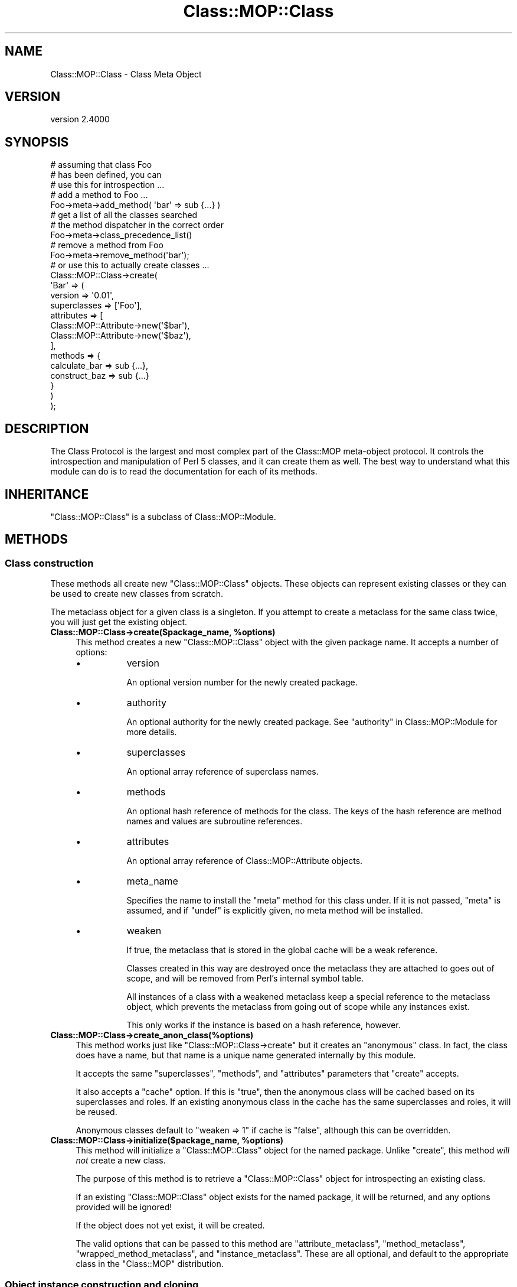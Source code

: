 .\" -*- mode: troff; coding: utf-8 -*-
.\" Automatically generated by Pod::Man 5.0102 (Pod::Simple 3.45)
.\"
.\" Standard preamble:
.\" ========================================================================
.de Sp \" Vertical space (when we can't use .PP)
.if t .sp .5v
.if n .sp
..
.de Vb \" Begin verbatim text
.ft CW
.nf
.ne \\$1
..
.de Ve \" End verbatim text
.ft R
.fi
..
.\" \*(C` and \*(C' are quotes in nroff, nothing in troff, for use with C<>.
.ie n \{\
.    ds C` ""
.    ds C' ""
'br\}
.el\{\
.    ds C`
.    ds C'
'br\}
.\"
.\" Escape single quotes in literal strings from groff's Unicode transform.
.ie \n(.g .ds Aq \(aq
.el       .ds Aq '
.\"
.\" If the F register is >0, we'll generate index entries on stderr for
.\" titles (.TH), headers (.SH), subsections (.SS), items (.Ip), and index
.\" entries marked with X<> in POD.  Of course, you'll have to process the
.\" output yourself in some meaningful fashion.
.\"
.\" Avoid warning from groff about undefined register 'F'.
.de IX
..
.nr rF 0
.if \n(.g .if rF .nr rF 1
.if (\n(rF:(\n(.g==0)) \{\
.    if \nF \{\
.        de IX
.        tm Index:\\$1\t\\n%\t"\\$2"
..
.        if !\nF==2 \{\
.            nr % 0
.            nr F 2
.        \}
.    \}
.\}
.rr rF
.\" ========================================================================
.\"
.IX Title "Class::MOP::Class 3"
.TH Class::MOP::Class 3 2025-07-04 "perl v5.40.0" "User Contributed Perl Documentation"
.\" For nroff, turn off justification.  Always turn off hyphenation; it makes
.\" way too many mistakes in technical documents.
.if n .ad l
.nh
.SH NAME
Class::MOP::Class \- Class Meta Object
.SH VERSION
.IX Header "VERSION"
version 2.4000
.SH SYNOPSIS
.IX Header "SYNOPSIS"
.Vb 2
\&  # assuming that class Foo
\&  # has been defined, you can
\&
\&  # use this for introspection ...
\&
\&  # add a method to Foo ...
\&  Foo\->meta\->add_method( \*(Aqbar\*(Aq => sub {...} )
\&
\&  # get a list of all the classes searched
\&  # the method dispatcher in the correct order
\&  Foo\->meta\->class_precedence_list()
\&
\&  # remove a method from Foo
\&  Foo\->meta\->remove_method(\*(Aqbar\*(Aq);
\&
\&  # or use this to actually create classes ...
\&
\&  Class::MOP::Class\->create(
\&      \*(AqBar\*(Aq => (
\&          version      => \*(Aq0.01\*(Aq,
\&          superclasses => [\*(AqFoo\*(Aq],
\&          attributes   => [
\&              Class::MOP::Attribute\->new(\*(Aq$bar\*(Aq),
\&              Class::MOP::Attribute\->new(\*(Aq$baz\*(Aq),
\&          ],
\&          methods => {
\&              calculate_bar => sub {...},
\&              construct_baz => sub {...}
\&          }
\&      )
\&  );
.Ve
.SH DESCRIPTION
.IX Header "DESCRIPTION"
The Class Protocol is the largest and most complex part of the
Class::MOP meta-object protocol. It controls the introspection and
manipulation of Perl 5 classes, and it can create them as well. The
best way to understand what this module can do is to read the
documentation for each of its methods.
.SH INHERITANCE
.IX Header "INHERITANCE"
\&\f(CW\*(C`Class::MOP::Class\*(C'\fR is a subclass of Class::MOP::Module.
.SH METHODS
.IX Header "METHODS"
.SS "Class construction"
.IX Subsection "Class construction"
These methods all create new \f(CW\*(C`Class::MOP::Class\*(C'\fR objects. These
objects can represent existing classes or they can be used to create
new classes from scratch.
.PP
The metaclass object for a given class is a singleton. If you attempt
to create a metaclass for the same class twice, you will just get the
existing object.
.ie n .IP "\fBClass::MOP::Class\->create($package_name, \fR\fB%options\fR\fB)\fR" 4
.el .IP "\fBClass::MOP::Class\->create($package_name, \fR\f(CB%options\fR\fB)\fR" 4
.IX Item "Class::MOP::Class->create($package_name, %options)"
This method creates a new \f(CW\*(C`Class::MOP::Class\*(C'\fR object with the given
package name. It accepts a number of options:
.RS 4
.IP \(bu 8
version
.Sp
An optional version number for the newly created package.
.IP \(bu 8
authority
.Sp
An optional authority for the newly created package.
See "authority" in Class::MOP::Module for more details.
.IP \(bu 8
superclasses
.Sp
An optional array reference of superclass names.
.IP \(bu 8
methods
.Sp
An optional hash reference of methods for the class. The keys of the
hash reference are method names and values are subroutine references.
.IP \(bu 8
attributes
.Sp
An optional array reference of Class::MOP::Attribute objects.
.IP \(bu 8
meta_name
.Sp
Specifies the name to install the \f(CW\*(C`meta\*(C'\fR method for this class under.
If it is not passed, \f(CW\*(C`meta\*(C'\fR is assumed, and if \f(CW\*(C`undef\*(C'\fR is explicitly
given, no meta method will be installed.
.IP \(bu 8
weaken
.Sp
If true, the metaclass that is stored in the global cache will be a
weak reference.
.Sp
Classes created in this way are destroyed once the metaclass they are
attached to goes out of scope, and will be removed from Perl's internal
symbol table.
.Sp
All instances of a class with a weakened metaclass keep a special
reference to the metaclass object, which prevents the metaclass from
going out of scope while any instances exist.
.Sp
This only works if the instance is based on a hash reference, however.
.RE
.RS 4
.RE
.IP \fBClass::MOP::Class\->create_anon_class(%options)\fR 4
.IX Item "Class::MOP::Class->create_anon_class(%options)"
This method works just like \f(CW\*(C`Class::MOP::Class\->create\*(C'\fR but it
creates an "anonymous" class. In fact, the class does have a name, but
that name is a unique name generated internally by this module.
.Sp
It accepts the same \f(CW\*(C`superclasses\*(C'\fR, \f(CW\*(C`methods\*(C'\fR, and \f(CW\*(C`attributes\*(C'\fR
parameters that \f(CW\*(C`create\*(C'\fR accepts.
.Sp
It also accepts a \f(CW\*(C`cache\*(C'\fR option. If this is \f(CW\*(C`true\*(C'\fR, then the anonymous class
will be cached based on its superclasses and roles. If an existing anonymous
class in the cache has the same superclasses and roles, it will be reused.
.Sp
Anonymous classes default to \f(CW\*(C`weaken => 1\*(C'\fR if cache is \f(CW\*(C`false\*(C'\fR, although
this can be overridden.
.ie n .IP "\fBClass::MOP::Class\->initialize($package_name, \fR\fB%options\fR\fB)\fR" 4
.el .IP "\fBClass::MOP::Class\->initialize($package_name, \fR\f(CB%options\fR\fB)\fR" 4
.IX Item "Class::MOP::Class->initialize($package_name, %options)"
This method will initialize a \f(CW\*(C`Class::MOP::Class\*(C'\fR object for the
named package. Unlike \f(CW\*(C`create\*(C'\fR, this method \fIwill not\fR create a new
class.
.Sp
The purpose of this method is to retrieve a \f(CW\*(C`Class::MOP::Class\*(C'\fR
object for introspecting an existing class.
.Sp
If an existing \f(CW\*(C`Class::MOP::Class\*(C'\fR object exists for the named
package, it will be returned, and any options provided will be
ignored!
.Sp
If the object does not yet exist, it will be created.
.Sp
The valid options that can be passed to this method are
\&\f(CW\*(C`attribute_metaclass\*(C'\fR, \f(CW\*(C`method_metaclass\*(C'\fR,
\&\f(CW\*(C`wrapped_method_metaclass\*(C'\fR, and \f(CW\*(C`instance_metaclass\*(C'\fR. These are all
optional, and default to the appropriate class in the \f(CW\*(C`Class::MOP\*(C'\fR
distribution.
.SS "Object instance construction and cloning"
.IX Subsection "Object instance construction and cloning"
These methods are all related to creating and/or cloning object
instances.
.ie n .IP "\fR\fB$metaclass\fR\fB\->clone_object($instance, \fR\fB%params\fR\fB)\fR" 4
.el .IP "\fR\f(CB$metaclass\fR\fB\->clone_object($instance, \fR\f(CB%params\fR\fB)\fR" 4
.IX Item "$metaclass->clone_object($instance, %params)"
This method clones an existing object instance. Any parameters you
provide are will override existing attribute values in the object.
.Sp
This is a convenience method for cloning an object instance, then
blessing it into the appropriate package.
.Sp
You could implement a clone method in your class, using this method:
.Sp
.Vb 4
\&  sub clone {
\&      my ($self, %params) = @_;
\&      $self\->meta\->clone_object($self, %params);
\&  }
.Ve
.ie n .IP "\fR\fB$metaclass\fR\fB\->rebless_instance($instance, \fR\fB%params\fR\fB)\fR" 4
.el .IP "\fR\f(CB$metaclass\fR\fB\->rebless_instance($instance, \fR\f(CB%params\fR\fB)\fR" 4
.IX Item "$metaclass->rebless_instance($instance, %params)"
This method changes the class of \f(CW$instance\fR to the metaclass's class.
.Sp
You can only rebless an instance into a subclass of its current
class. If you pass any additional parameters, these will be treated
like constructor parameters and used to initialize the object's
attributes. Any existing attributes that are already set will be
overwritten.
.Sp
Before reblessing the instance, this method will call
\&\f(CW\*(C`rebless_instance_away\*(C'\fR on the instance's current metaclass. This method
will be passed the instance, the new metaclass, and any parameters
specified to \f(CW\*(C`rebless_instance\*(C'\fR. By default, \f(CW\*(C`rebless_instance_away\*(C'\fR
does nothing; it is merely a hook.
.ie n .IP \fR\fB$metaclass\fR\fB\->rebless_instance_back($instance)\fR 4
.el .IP \fR\f(CB$metaclass\fR\fB\->rebless_instance_back($instance)\fR 4
.IX Item "$metaclass->rebless_instance_back($instance)"
Does the same thing as \f(CW\*(C`rebless_instance\*(C'\fR, except that you can only
rebless an instance into one of its superclasses. Any attributes that
do not exist in the superclass will be deinitialized.
.Sp
This is a much more dangerous operation than \f(CW\*(C`rebless_instance\*(C'\fR,
especially when multiple inheritance is involved, so use this carefully!
.ie n .IP \fR\fB$metaclass\fR\fB\->new_object(%params)\fR 4
.el .IP \fR\f(CB$metaclass\fR\fB\->new_object(%params)\fR 4
.IX Item "$metaclass->new_object(%params)"
This method is used to create a new object of the metaclass's
class. Any parameters you provide are used to initialize the
instance's attributes. A special \f(CW\*(C`_\|_INSTANCE_\|_\*(C'\fR key can be passed to
provide an already generated instance, rather than having Class::MOP
generate it for you. This is mostly useful for using Class::MOP with
foreign classes which generate instances using their own constructors.
.ie n .IP \fR\fB$metaclass\fR\fB\->instance_metaclass\fR 4
.el .IP \fR\f(CB$metaclass\fR\fB\->instance_metaclass\fR 4
.IX Item "$metaclass->instance_metaclass"
Returns the class name of the instance metaclass. See
Class::MOP::Instance for more information on the instance
metaclass.
.ie n .IP \fR\fB$metaclass\fR\fB\->get_meta_instance\fR 4
.el .IP \fR\f(CB$metaclass\fR\fB\->get_meta_instance\fR 4
.IX Item "$metaclass->get_meta_instance"
Returns an instance of the \f(CW\*(C`instance_metaclass\*(C'\fR to be used in the
construction of a new instance of the class.
.SS "Informational predicates"
.IX Subsection "Informational predicates"
These are a few predicate methods for asking information about the
class itself.
.ie n .IP \fR\fB$metaclass\fR\fB\->is_anon_class\fR 4
.el .IP \fR\f(CB$metaclass\fR\fB\->is_anon_class\fR 4
.IX Item "$metaclass->is_anon_class"
This returns true if the class was created by calling \f(CW\*(C`Class::MOP::Class\->create_anon_class\*(C'\fR.
.ie n .IP \fR\fB$metaclass\fR\fB\->is_mutable\fR 4
.el .IP \fR\f(CB$metaclass\fR\fB\->is_mutable\fR 4
.IX Item "$metaclass->is_mutable"
This returns true if the class is still mutable.
.ie n .IP \fR\fB$metaclass\fR\fB\->is_immutable\fR 4
.el .IP \fR\f(CB$metaclass\fR\fB\->is_immutable\fR 4
.IX Item "$metaclass->is_immutable"
This returns true if the class has been made immutable.
.ie n .IP \fR\fB$metaclass\fR\fB\->is_pristine\fR 4
.el .IP \fR\f(CB$metaclass\fR\fB\->is_pristine\fR 4
.IX Item "$metaclass->is_pristine"
A class is \fInot\fR pristine if it has non-inherited attributes or if it
has any generated methods.
.SS "Inheritance Relationships"
.IX Subsection "Inheritance Relationships"
.ie n .IP \fR\fB$metaclass\fR\fB\->superclasses(@superclasses)\fR 4
.el .IP \fR\f(CB$metaclass\fR\fB\->superclasses(@superclasses)\fR 4
.IX Item "$metaclass->superclasses(@superclasses)"
This is a read-write accessor which represents the superclass
relationships of the metaclass's class.
.Sp
This is basically sugar around getting and setting \f(CW@ISA\fR.
.ie n .IP \fR\fB$metaclass\fR\fB\->class_precedence_list\fR 4
.el .IP \fR\f(CB$metaclass\fR\fB\->class_precedence_list\fR 4
.IX Item "$metaclass->class_precedence_list"
This returns a list of all of the class's ancestor classes. The
classes are returned in method dispatch order.
.ie n .IP \fR\fB$metaclass\fR\fB\->linearized_isa\fR 4
.el .IP \fR\f(CB$metaclass\fR\fB\->linearized_isa\fR 4
.IX Item "$metaclass->linearized_isa"
This returns a list based on \f(CW\*(C`class_precedence_list\*(C'\fR but with all
duplicates removed.
.ie n .IP \fR\fB$metaclass\fR\fB\->subclasses\fR 4
.el .IP \fR\f(CB$metaclass\fR\fB\->subclasses\fR 4
.IX Item "$metaclass->subclasses"
This returns a list of all subclasses for this class, even indirect
subclasses.
.ie n .IP \fR\fB$metaclass\fR\fB\->direct_subclasses\fR 4
.el .IP \fR\f(CB$metaclass\fR\fB\->direct_subclasses\fR 4
.IX Item "$metaclass->direct_subclasses"
This returns a list of immediate subclasses for this class, which does not
include indirect subclasses.
.SS "Method introspection and creation"
.IX Subsection "Method introspection and creation"
These methods allow you to introspect a class's methods, as well as
add, remove, or change methods.
.PP
Determining what is truly a method in a Perl 5 class requires some
heuristics (aka guessing).
.PP
Methods defined outside the package with a fully qualified name (\f(CW\*(C`sub
Package::name { ... }\*(C'\fR) will be included. Similarly, methods named with a
fully qualified name using Sub::Util are also included.
.PP
However, we attempt to ignore imported functions.
.PP
Ultimately, we are using heuristics to determine what truly is a
method in a class, and these heuristics may get the wrong answer in
some edge cases. However, for most "normal" cases the heuristics work
correctly.
.ie n .IP \fR\fB$metaclass\fR\fB\->get_method($method_name)\fR 4
.el .IP \fR\f(CB$metaclass\fR\fB\->get_method($method_name)\fR 4
.IX Item "$metaclass->get_method($method_name)"
This will return a Class::MOP::Method for the specified
\&\f(CW$method_name\fR. If the class does not have the specified method, it
returns \f(CW\*(C`undef\*(C'\fR
.ie n .IP \fR\fB$metaclass\fR\fB\->has_method($method_name)\fR 4
.el .IP \fR\f(CB$metaclass\fR\fB\->has_method($method_name)\fR 4
.IX Item "$metaclass->has_method($method_name)"
Returns a boolean indicating whether or not the class defines the
named method. It does not include methods inherited from parent
classes.
.ie n .IP \fR\fB$metaclass\fR\fB\->get_method_list\fR 4
.el .IP \fR\f(CB$metaclass\fR\fB\->get_method_list\fR 4
.IX Item "$metaclass->get_method_list"
This will return a list of method \fInames\fR for all methods defined in
this class.
.ie n .IP "\fR\fB$metaclass\fR\fB\->add_method($method_name, \fR\fB$method\fR\fB)\fR" 4
.el .IP "\fR\f(CB$metaclass\fR\fB\->add_method($method_name, \fR\f(CB$method\fR\fB)\fR" 4
.IX Item "$metaclass->add_method($method_name, $method)"
This method takes a method name and a subroutine reference, and adds
the method to the class.
.Sp
The subroutine reference can be a Class::MOP::Method, and you are
strongly encouraged to pass a meta method object instead of a code
reference. If you do so, that object gets stored as part of the
class's method map directly. If not, the meta information will have to
be recreated later, and may be incorrect.
.Sp
If you provide a method object, this method will clone that object if
the object's package name does not match the class name. This lets us
track the original source of any methods added from other classes
(notably Moose roles).
.ie n .IP \fR\fB$metaclass\fR\fB\->remove_method($method_name)\fR 4
.el .IP \fR\f(CB$metaclass\fR\fB\->remove_method($method_name)\fR 4
.IX Item "$metaclass->remove_method($method_name)"
Remove the named method from the class. This method returns the
Class::MOP::Method object for the method.
.ie n .IP \fR\fB$metaclass\fR\fB\->method_metaclass\fR 4
.el .IP \fR\f(CB$metaclass\fR\fB\->method_metaclass\fR 4
.IX Item "$metaclass->method_metaclass"
Returns the class name of the method metaclass, see
Class::MOP::Method for more information on the method metaclass.
.ie n .IP \fR\fB$metaclass\fR\fB\->wrapped_method_metaclass\fR 4
.el .IP \fR\f(CB$metaclass\fR\fB\->wrapped_method_metaclass\fR 4
.IX Item "$metaclass->wrapped_method_metaclass"
Returns the class name of the wrapped method metaclass, see
Class::MOP::Method::Wrapped for more information on the wrapped
method metaclass.
.ie n .IP \fR\fB$metaclass\fR\fB\->get_all_methods\fR 4
.el .IP \fR\f(CB$metaclass\fR\fB\->get_all_methods\fR 4
.IX Item "$metaclass->get_all_methods"
This will traverse the inheritance hierarchy and return a list of all
the Class::MOP::Method objects for this class and its parents.
.ie n .IP \fR\fB$metaclass\fR\fB\->find_method_by_name($method_name)\fR 4
.el .IP \fR\f(CB$metaclass\fR\fB\->find_method_by_name($method_name)\fR 4
.IX Item "$metaclass->find_method_by_name($method_name)"
This will return a Class::MOP::Method for the specified
\&\f(CW$method_name\fR. If the class does not have the specified method, it
returns \f(CW\*(C`undef\*(C'\fR
.Sp
Unlike \f(CW\*(C`get_method\*(C'\fR, this method \fIwill\fR look for the named method in
superclasses.
.ie n .IP \fR\fB$metaclass\fR\fB\->get_all_method_names\fR 4
.el .IP \fR\f(CB$metaclass\fR\fB\->get_all_method_names\fR 4
.IX Item "$metaclass->get_all_method_names"
This will return a list of method \fInames\fR for all of this class's
methods, including inherited methods.
.ie n .IP \fR\fB$metaclass\fR\fB\->find_all_methods_by_name($method_name)\fR 4
.el .IP \fR\f(CB$metaclass\fR\fB\->find_all_methods_by_name($method_name)\fR 4
.IX Item "$metaclass->find_all_methods_by_name($method_name)"
This method looks for the named method in the class and all of its
parents. It returns every matching method it finds in the inheritance
tree, so it returns a list of methods.
.Sp
Each method is returned as a hash reference with three keys. The keys
are \f(CW\*(C`name\*(C'\fR, \f(CW\*(C`class\*(C'\fR, and \f(CW\*(C`code\*(C'\fR. The \f(CW\*(C`code\*(C'\fR key has a
Class::MOP::Method object as its value.
.Sp
The list of methods is distinct.
.ie n .IP \fR\fB$metaclass\fR\fB\->find_next_method_by_name($method_name)\fR 4
.el .IP \fR\f(CB$metaclass\fR\fB\->find_next_method_by_name($method_name)\fR 4
.IX Item "$metaclass->find_next_method_by_name($method_name)"
This method returns the first method in any superclass matching the
given name. It is effectively the method that \f(CW\*(C`SUPER::$method_name\*(C'\fR
would dispatch to.
.SS "Attribute introspection and creation"
.IX Subsection "Attribute introspection and creation"
Because Perl 5 does not have a core concept of attributes in classes,
we can only return information about attributes which have been added
via this class's methods. We cannot discover information about
attributes which are defined in terms of "regular" Perl 5 methods.
.ie n .IP \fR\fB$metaclass\fR\fB\->get_attribute($attribute_name)\fR 4
.el .IP \fR\f(CB$metaclass\fR\fB\->get_attribute($attribute_name)\fR 4
.IX Item "$metaclass->get_attribute($attribute_name)"
This will return a Class::MOP::Attribute for the specified
\&\f(CW$attribute_name\fR. If the class does not have the specified
attribute, it returns \f(CW\*(C`undef\*(C'\fR.
.Sp
NOTE that get_attribute does not search superclasses, for that you
need to use \f(CW\*(C`find_attribute_by_name\*(C'\fR.
.ie n .IP \fR\fB$metaclass\fR\fB\->has_attribute($attribute_name)\fR 4
.el .IP \fR\f(CB$metaclass\fR\fB\->has_attribute($attribute_name)\fR 4
.IX Item "$metaclass->has_attribute($attribute_name)"
Returns a boolean indicating whether or not the class defines the
named attribute. It does not include attributes inherited from parent
classes.
.ie n .IP \fR\fB$metaclass\fR\fB\->get_attribute_list\fR 4
.el .IP \fR\f(CB$metaclass\fR\fB\->get_attribute_list\fR 4
.IX Item "$metaclass->get_attribute_list"
This will return a list of attributes \fInames\fR for all attributes
defined in this class.  Note that this operates on the current class
only, it does not traverse the inheritance hierarchy.
.ie n .IP \fR\fB$metaclass\fR\fB\->get_all_attributes\fR 4
.el .IP \fR\f(CB$metaclass\fR\fB\->get_all_attributes\fR 4
.IX Item "$metaclass->get_all_attributes"
This will traverse the inheritance hierarchy and return a list of all
the Class::MOP::Attribute objects for this class and its parents.
.ie n .IP \fR\fB$metaclass\fR\fB\->find_attribute_by_name($attribute_name)\fR 4
.el .IP \fR\f(CB$metaclass\fR\fB\->find_attribute_by_name($attribute_name)\fR 4
.IX Item "$metaclass->find_attribute_by_name($attribute_name)"
This will return a Class::MOP::Attribute for the specified
\&\f(CW$attribute_name\fR. If the class does not have the specified
attribute, it returns \f(CW\*(C`undef\*(C'\fR.
.Sp
Unlike \f(CW\*(C`get_attribute\*(C'\fR, this attribute \fIwill\fR look for the named
attribute in superclasses.
.ie n .IP \fR\fB$metaclass\fR\fB\->add_attribute(...)\fR 4
.el .IP \fR\f(CB$metaclass\fR\fB\->add_attribute(...)\fR 4
.IX Item "$metaclass->add_attribute(...)"
This method accepts either an existing Class::MOP::Attribute
object or parameters suitable for passing to that class's \f(CW\*(C`new\*(C'\fR
method.
.Sp
The attribute provided will be added to the class.
.Sp
Any accessor methods defined by the attribute will be added to the
class when the attribute is added.
.Sp
If an attribute of the same name already exists, the old attribute
will be removed first.
.ie n .IP \fR\fB$metaclass\fR\fB\->remove_attribute($attribute_name)\fR 4
.el .IP \fR\f(CB$metaclass\fR\fB\->remove_attribute($attribute_name)\fR 4
.IX Item "$metaclass->remove_attribute($attribute_name)"
This will remove the named attribute from the class, and
Class::MOP::Attribute object.
.Sp
Removing an attribute also removes any accessor methods defined by the
attribute.
.Sp
However, note that removing an attribute will only affect \fIfuture\fR
object instances created for this class, not existing instances.
.ie n .IP \fR\fB$metaclass\fR\fB\->attribute_metaclass\fR 4
.el .IP \fR\f(CB$metaclass\fR\fB\->attribute_metaclass\fR 4
.IX Item "$metaclass->attribute_metaclass"
Returns the class name of the attribute metaclass for this class. By
default, this is Class::MOP::Attribute.
.SS "Overload introspection and creation"
.IX Subsection "Overload introspection and creation"
These methods provide an API to the core overload functionality.
.ie n .IP \fR\fB$metaclass\fR\fB\->is_overloaded\fR 4
.el .IP \fR\f(CB$metaclass\fR\fB\->is_overloaded\fR 4
.IX Item "$metaclass->is_overloaded"
Returns true if overloading is enabled for this class. Corresponds to
"is_overloaded" in Devel::OverloadInfo.
.ie n .IP \fR\fB$metaclass\fR\fB\->get_overloaded_operator($op)\fR 4
.el .IP \fR\f(CB$metaclass\fR\fB\->get_overloaded_operator($op)\fR 4
.IX Item "$metaclass->get_overloaded_operator($op)"
Returns the Class::MOP::Overload object corresponding to the operator named
\&\f(CW$op\fR, if one exists for this class.
.ie n .IP \fR\fB$metaclass\fR\fB\->has_overloaded_operator($op)\fR 4
.el .IP \fR\f(CB$metaclass\fR\fB\->has_overloaded_operator($op)\fR 4
.IX Item "$metaclass->has_overloaded_operator($op)"
Returns whether or not the operator \f(CW$op\fR is overloaded for this class.
.ie n .IP \fR\fB$metaclass\fR\fB\->get_overload_list\fR 4
.el .IP \fR\f(CB$metaclass\fR\fB\->get_overload_list\fR 4
.IX Item "$metaclass->get_overload_list"
Returns a list of operator names which have been overloaded (see
"Overloadable Operations" in overload for the list of valid operator names).
.ie n .IP \fR\fB$metaclass\fR\fB\->get_all_overloaded_operators\fR 4
.el .IP \fR\f(CB$metaclass\fR\fB\->get_all_overloaded_operators\fR 4
.IX Item "$metaclass->get_all_overloaded_operators"
Returns a list of Class::MOP::Overload objects corresponding to the
operators that have been overloaded.
.ie n .IP "\fR\fB$metaclass\fR\fB\->add_overloaded_operator($op, \fR\fB$impl\fR\fB)\fR" 4
.el .IP "\fR\f(CB$metaclass\fR\fB\->add_overloaded_operator($op, \fR\f(CB$impl\fR\fB)\fR" 4
.IX Item "$metaclass->add_overloaded_operator($op, $impl)"
Overloads the operator \f(CW$op\fR for this class. The \f(CW$impl\fR can be a coderef, a
method name, or a Class::MOP::Overload object. Corresponds to
\&\f(CW\*(C`use overload $op => $impl;\*(C'\fR
.ie n .IP \fR\fB$metaclass\fR\fB\->remove_overloaded_operator($op)\fR 4
.el .IP \fR\f(CB$metaclass\fR\fB\->remove_overloaded_operator($op)\fR 4
.IX Item "$metaclass->remove_overloaded_operator($op)"
Remove overloading for operator \f(CW$op\fR. Corresponds to \f(CW\*(C`no overload $op;\*(C'\fR
.ie n .IP \fR\fB$metaclass\fR\fB\->get_overload_fallback_value\fR 4
.el .IP \fR\f(CB$metaclass\fR\fB\->get_overload_fallback_value\fR 4
.IX Item "$metaclass->get_overload_fallback_value"
Returns the overload \f(CW\*(C`fallback\*(C'\fR setting for the package.
.ie n .IP \fR\fB$metaclass\fR\fB\->set_overload_fallback_value($fallback)\fR 4
.el .IP \fR\f(CB$metaclass\fR\fB\->set_overload_fallback_value($fallback)\fR 4
.IX Item "$metaclass->set_overload_fallback_value($fallback)"
Sets the overload \f(CW\*(C`fallback\*(C'\fR setting for the package.
.SS "Class Immutability"
.IX Subsection "Class Immutability"
Making a class immutable "freezes" the class definition. You can no
longer call methods which alter the class, such as adding or removing
methods or attributes.
.PP
Making a class immutable lets us optimize the class by inlining some
methods, and also allows us to optimize some methods on the metaclass
object itself.
.PP
After immutabilization, the metaclass object will cache most informational
methods that returns information about methods or attributes. Methods which
would alter the class, such as \f(CW\*(C`add_attribute\*(C'\fR and \f(CW\*(C`add_method\*(C'\fR, will
throw an error on an immutable metaclass object.
.PP
The immutabilization system in Moose takes much greater advantage
of the inlining features than Class::MOP itself does.
.ie n .IP \fR\fB$metaclass\fR\fB\->make_immutable(%options)\fR 4
.el .IP \fR\f(CB$metaclass\fR\fB\->make_immutable(%options)\fR 4
.IX Item "$metaclass->make_immutable(%options)"
This method will create an immutable transformer and use it to make
the class and its metaclass object immutable, and returns true
(you should not rely on the details of this value apart from its truth).
.Sp
This method accepts the following options:
.RS 4
.IP \(bu 8
inline_accessors
.IP \(bu 8
inline_constructor
.IP \(bu 8
inline_destructor
.Sp
These are all booleans indicating whether the specified method(s)
should be inlined.
.Sp
By default, accessors and the constructor are inlined, but not the
destructor.
.IP \(bu 8
immutable_trait
.Sp
The name of a class which will be used as a parent class for the
metaclass object being made immutable. This "trait" implements the
post-immutability functionality of the metaclass (but not the
transformation itself).
.Sp
This defaults to Class::MOP::Class::Immutable::Trait.
.IP \(bu 8
constructor_name
.Sp
This is the constructor method name. This defaults to "new".
.IP \(bu 8
constructor_class
.Sp
The name of the method metaclass for constructors. It will be used to
generate the inlined constructor. This defaults to
"Class::MOP::Method::Constructor".
.IP \(bu 8
replace_constructor
.Sp
This is a boolean indicating whether an existing constructor should be
replaced when inlining a constructor. This defaults to false.
.IP \(bu 8
destructor_class
.Sp
The name of the method metaclass for destructors. It will be used to
generate the inlined destructor. This defaults to
"Class::MOP::Method::Denstructor".
.IP \(bu 8
replace_destructor
.Sp
This is a boolean indicating whether an existing destructor should be
replaced when inlining a destructor. This defaults to false.
.RE
.RS 4
.RE
.ie n .IP \fR\fB$metaclass\fR\fB\->immutable_options\fR 4
.el .IP \fR\f(CB$metaclass\fR\fB\->immutable_options\fR 4
.IX Item "$metaclass->immutable_options"
Returns a hash of the options used when making the class immutable, including
both defaults and anything supplied by the user in the call to \f(CW\*(C`$metaclass\->make_immutable\*(C'\fR. This is useful if you need to temporarily make
a class mutable and then restore immutability as it was before.
.ie n .IP \fR\fB$metaclass\fR\fB\->make_mutable\fR 4
.el .IP \fR\f(CB$metaclass\fR\fB\->make_mutable\fR 4
.IX Item "$metaclass->make_mutable"
Calling this method reverse the immutabilization transformation.
.SS "Method Modifiers"
.IX Subsection "Method Modifiers"
Method modifiers are hooks which allow a method to be wrapped with
\&\fIbefore\fR, \fIafter\fR and \fIaround\fR method modifiers. Every time a
method is called, its modifiers are also called.
.PP
A class can modify its own methods, as well as methods defined in
parent classes.
.PP
\fIHow method modifiers work?\fR
.IX Subsection "How method modifiers work?"
.PP
Method modifiers work by wrapping the original method and then
replacing it in the class's symbol table. The wrappers will handle
calling all the modifiers in the appropriate order and preserving the
calling context for the original method.
.PP
The return values of \f(CW\*(C`before\*(C'\fR and \f(CW\*(C`after\*(C'\fR modifiers are
ignored. This is because their purpose is \fBnot\fR to filter the input
and output of the primary method (this is done with an \fIaround\fR
modifier).
.PP
This may seem like an odd restriction to some, but doing this allows
for simple code to be added at the beginning or end of a method call
without altering the function of the wrapped method or placing any
extra responsibility on the code of the modifier.
.PP
Of course if you have more complex needs, you can use the \f(CW\*(C`around\*(C'\fR
modifier which allows you to change both the parameters passed to the
wrapped method, as well as its return value.
.PP
Before and around modifiers are called in last-defined-first-called
order, while after modifiers are called in first-defined-first-called
order. So the call tree might looks something like this:
.PP
.Vb 9
\&  before 2
\&   before 1
\&    around 2
\&     around 1
\&      primary
\&     around 1
\&    around 2
\&   after 1
\&  after 2
.Ve
.PP
\fIWhat is the performance impact?\fR
.IX Subsection "What is the performance impact?"
.PP
Of course there is a performance cost associated with method
modifiers, but we have made every effort to make that cost directly
proportional to the number of modifier features you use.
.PP
The wrapping method does its best to \fBonly\fR do as much work as it
absolutely needs to. In order to do this we have moved some of the
performance costs to set-up time, where they are easier to amortize.
.PP
All this said, our benchmarks have indicated the following:
.PP
.Vb 5
\&  simple wrapper with no modifiers             100% slower
\&  simple wrapper with simple before modifier   400% slower
\&  simple wrapper with simple after modifier    450% slower
\&  simple wrapper with simple around modifier   500\-550% slower
\&  simple wrapper with all 3 modifiers          1100% slower
.Ve
.PP
These numbers may seem daunting, but you must remember, every feature
comes with some cost. To put things in perspective, just doing a
simple \f(CW\*(C`AUTOLOAD\*(C'\fR which does nothing but extract the name of the
method called and return it costs about 400% over a normal method
call.
.ie n .IP "\fR\fB$metaclass\fR\fB\->add_before_method_modifier($method_name, \fR\fB$code\fR\fB)\fR" 4
.el .IP "\fR\f(CB$metaclass\fR\fB\->add_before_method_modifier($method_name, \fR\f(CB$code\fR\fB)\fR" 4
.IX Item "$metaclass->add_before_method_modifier($method_name, $code)"
This wraps the specified method with the supplied subroutine
reference. The modifier will be called as a method itself, and will
receive the same arguments as are passed to the method.
.Sp
When the modifier exits, the wrapped method will be called.
.Sp
The return value of the modifier will be ignored.
.ie n .IP "\fR\fB$metaclass\fR\fB\->add_after_method_modifier($method_name, \fR\fB$code\fR\fB)\fR" 4
.el .IP "\fR\f(CB$metaclass\fR\fB\->add_after_method_modifier($method_name, \fR\f(CB$code\fR\fB)\fR" 4
.IX Item "$metaclass->add_after_method_modifier($method_name, $code)"
This wraps the specified method with the supplied subroutine
reference. The modifier will be called as a method itself, and will
receive the same arguments as are passed to the method.
.Sp
When the wrapped methods exits, the modifier will be called.
.Sp
The return value of the modifier will be ignored.
.ie n .IP "\fR\fB$metaclass\fR\fB\->add_around_method_modifier($method_name, \fR\fB$code\fR\fB)\fR" 4
.el .IP "\fR\f(CB$metaclass\fR\fB\->add_around_method_modifier($method_name, \fR\f(CB$code\fR\fB)\fR" 4
.IX Item "$metaclass->add_around_method_modifier($method_name, $code)"
This wraps the specified method with the supplied subroutine
reference.
.Sp
The first argument passed to the modifier will be a subroutine
reference to the wrapped method. The second argument is the object,
and after that come any arguments passed when the method is called.
.Sp
The around modifier can choose to call the original method, as well as
what arguments to pass if it does so.
.Sp
The return value of the modifier is what will be seen by the caller.
.SS Introspection
.IX Subsection "Introspection"
.IP \fBClass::MOP::Class\->meta\fR 4
.IX Item "Class::MOP::Class->meta"
This will return a Class::MOP::Class instance for this class.
.Sp
It should also be noted that Class::MOP will actually bootstrap
this module by installing a number of attribute meta-objects into its
metaclass.
.SH AUTHORS
.IX Header "AUTHORS"
.IP \(bu 4
Stevan Little <stevan@cpan.org>
.IP \(bu 4
Dave Rolsky <autarch@urth.org>
.IP \(bu 4
Jesse Luehrs <doy@cpan.org>
.IP \(bu 4
Shawn M Moore <sartak@cpan.org>
.IP \(bu 4
יובל קוג'מן (Yuval Kogman) <nothingmuch@woobling.org>
.IP \(bu 4
Karen Etheridge <ether@cpan.org>
.IP \(bu 4
Florian Ragwitz <rafl@debian.org>
.IP \(bu 4
Hans Dieter Pearcey <hdp@cpan.org>
.IP \(bu 4
Chris Prather <chris@prather.org>
.IP \(bu 4
Matt S Trout <mstrout@cpan.org>
.SH "COPYRIGHT AND LICENSE"
.IX Header "COPYRIGHT AND LICENSE"
This software is copyright (c) 2006 by Infinity Interactive, Inc.
.PP
This is free software; you can redistribute it and/or modify it under
the same terms as the Perl 5 programming language system itself.
